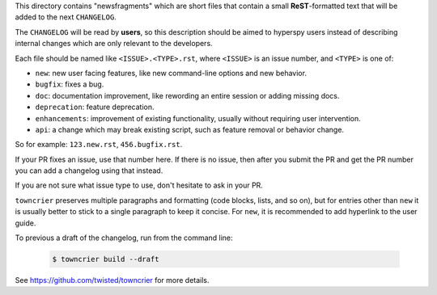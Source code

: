 This directory contains "newsfragments" which are short files that contain a small **ReST**-formatted
text that will be added to the next ``CHANGELOG``.

The ``CHANGELOG`` will be read by **users**, so this description should be aimed to hyperspy users
instead of describing internal changes which are only relevant to the developers.

Each file should be named like ``<ISSUE>.<TYPE>.rst``, where
``<ISSUE>`` is an issue number, and ``<TYPE>`` is one of:

* ``new``: new user facing features, like new command-line options and new behavior.
* ``bugfix``: fixes a bug.
* ``doc``: documentation improvement, like rewording an entire session or adding missing docs.
* ``deprecation``: feature deprecation.
* ``enhancements``: improvement of existing functionality, usually without requiring user intervention.
* ``api``: a change which may break existing script, such as feature removal or behavior change.

So for example: ``123.new.rst``, ``456.bugfix.rst``.

If your PR fixes an issue, use that number here. If there is no issue,
then after you submit the PR and get the PR number you can add a
changelog using that instead.

If you are not sure what issue type to use, don't hesitate to ask in your PR.

``towncrier`` preserves multiple paragraphs and formatting (code blocks, lists, and so on), but for entries
other than ``new`` it is usually better to stick to a single paragraph to keep it concise. For ``new``,
it is recommended to add hyperlink to the user guide.


To previous a draft of the changelog, run from the command line:

   .. code-block:: bash

       $ towncrier build --draft


See https://github.com/twisted/towncrier for more details.
